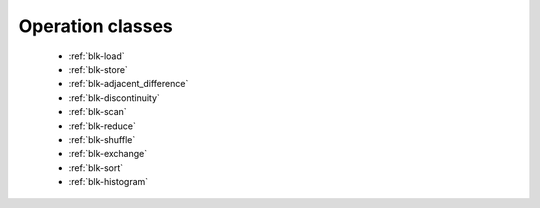 .. meta::
  :description: rocPRIM documentation and API reference library
  :keywords: rocPRIM, ROCm, API, documentation

.. _class-index:

********************************************************************
 Operation classes
********************************************************************

  * :ref:`blk-load`
  * :ref:`blk-store`
  * :ref:`blk-adjacent_difference`
  * :ref:`blk-discontinuity`
  * :ref:`blk-scan`
  * :ref:`blk-reduce`
  * :ref:`blk-shuffle`
  * :ref:`blk-exchange`
  * :ref:`blk-sort`
  * :ref:`blk-histogram`
